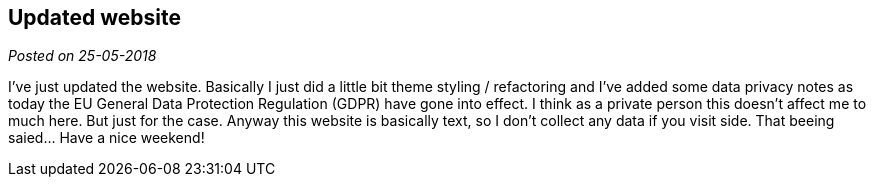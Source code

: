 :site-date: 25-05-2018

== Updated website

_Posted on {site-date}_

I've just updated the website. Basically I just did a little bit theme styling / refactoring and I've added some data privacy notes as today the EU General Data Protection Regulation (GDPR) have gone into effect. I think as a private person this doesn't affect me to much here. But just for the case. Anyway this website is basically text, so I don't collect any data if you visit side. That beeing saied... Have a nice weekend!